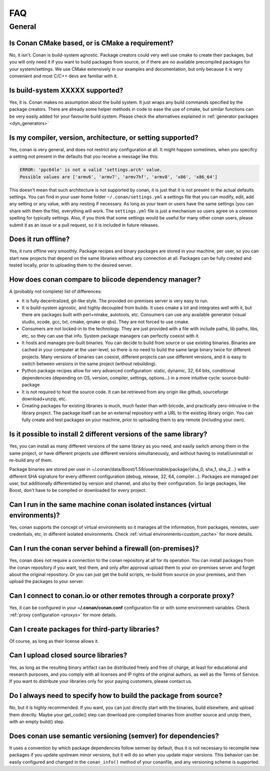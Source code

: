 .. _faq:

FAQ
===

General
............

Is Conan CMake based, or is CMake a requirement?
------------------------------------------------
No, it isn't. Conan is build-system agnostic. Package creators could very well use cmake to
create their packages, but you will only need it if you want to build packages from source, or
if there are no available precompiled packages for your system/settings. We use CMake extensively
in our examples and documentation, but only because it is very convenient and most C/C++ devs are
familiar with it. 

Is build-system XXXXX supported?
--------------------------------
Yes, it is. Conan makes no assumption about the build system. It just wraps any build commands
specified by the package creators. There are already some helper methods in code to ease the
use of cmake, but similar functions can be very easily added for your favourite build system. 
Please check the alternatives explained in :ref:`generator packages <dyn_generators>`

Is my compiler, version, architecture, or setting supported?
---------------------------------------------------------------
Yes, conan is very general, and does not restrict any configuration at all.
It might happen sometimes, when you specifcy a setting not present in the defaults
that you receive a message like this:

.. code-block:: bash

   ERROR: 'ppc64le' is not a valid 'settings.arch' value.
   Possible values are ['armv6', 'armv7', 'armv7hf', 'armv8', 'x86', 'x86_64']


This doesn't mean that such architecture is not supported by conan, it is just that it is not present in the actual
defaults settings. You can find in your user home folder ``~/.conan/settings.yml`` a settings file that you
can modify, edit, add any setting or any value, with any nesting if necessary. As long as your team or users have
the same settings (you can share with them the file), everything will work. The ``settings.yml`` file is just a 
mechanism so users agree on a common spelling for typically settings. Also, if you think that some settings would
be useful for many other conan users, please submit it as an issue or a pull request, so it is included in future
releases.

Does it run offline?
--------------------
Yes, it runs offline very smoothly. Package recipes and binary packages are stored in your machine, per user, so
you can start new projects that depend on the same libraries without any connection at all.
Packages can be fully created and tested locally, prior to uploading them to the desired server.

How does conan compare to biicode dependency manager?
-----------------------------------------------------
A (probably not complete) list of differences:

- It is fully decentralized, git-like style. The provided on-premises server is very easy to run.
- It is build-system agnostic, and highly decoupled from builds. It uses cmake a lot and integrates well with it, but there are packages built with perl+nmake, autotools, etc. Consumers can use any available generator (visual studio, xcode, gcc, txt, cmake, qmake or qbs). They are not forced to use cmake.
- Consumers are not locked-in to the technology. They are just provided with a file with include paths, lib paths, libs, etc, so they can use that info. System package managers can perfectly coexist with it.
- It hosts and manages pre-built binaries. You can decide to build from source or use existing binaries. Binaries are cached in your computer at the user-level, so there is no need to build the same large binary twice for different projects. Many versions of binaries can coexist, different projects can use different versions, and it is easy to switch between versions in the same project (without rebuilding).
- Python package recipes allow for very advanced configuration: static, dynamic, 32, 64 bits, conditional dependencies (depending on OS, version, compiler, settings, options...) in a more intuitive cycle: source-build-package
- It is not required to host the source code. It can be retrieved from any origin like github, sourceforge download+unzip, etc.
- Creating packages for existing libraries is much, much faster than with biicode, and practically zero-intrusive in the library project. The package itself can be an external repository with a URL to the existing library origin. You can fully create and test packages on your machine, prior to uploading them to any remote (including your own).

Is it possible to install 2 different versions of the same library?
-------------------------------------------------------------------
Yes, you can install as many different versions of the same library as you need, and easily
switch among them in the same project, or have different projects use different versions simultaneously,
and without having to install/uninstall or re-build any of them.

Package binaries are stored per user in ~/.conan/data/Boost/1.59/user/stable/package/{sha_0, sha_1, sha_2...} 
with a different SHA signature for every different configuration (debug, release, 32, 64, compiler...). 
Packages are managed per user, but additionally differentiated by version and channel, and also by their configuration.
So large packages, like Boost, don't have to be compiled or downloaded for every project.

Can I run in the same machine conan isolated instances (virtual environments)?
-------------------------------------------------------------------------------
Yes, conan supports the concept of virtual environments so it manages all the information, from
packages, remotes, user credentials, etc, in different isolated environments.
Check :ref:`virtual environments<custom_cache>` for more details.


Can I run the conan server behind a firewall (on-premises)?
-----------------------------------------------------------
Yes, conan does not require a connection to the conan repository at all for its operation. You can
install packages from the conan repository if you want, test them, and only after approval upload
them to your on-premises server and forget about the original repository. Or you can just get
the build scripts, re-build from source on your premises, and then upload the packages to your
server.

Can I connect to conan.io or other remotes through a corporate proxy?
---------------------------------------------------------------------
Yes, it can be configured in your **~/.conan/conan.conf** configuration file or with some
environment variables. Check :ref:`proxy configuration <proxys>` for more details.


Can I create packages for third-party libraries?
------------------------------------------------
Of course, as long as their license allows it.

Can I upload closed source libraries?
-------------------------------------
Yes, as long as the resulting binary artifact can be distributed freely and free of charge, at least
for educational and research purposes, and you comply with all licenses and IP rights of the original
authors, as well as the Terms of Service.
If you want to distribute your libraries only for your paying customers, please contact us.

Do I always need to specify how to build the package from source?
-----------------------------------------------------------------
No, but it is highly recommended. If you want, you can just directly start with the binaries,
build elsewhere, and upload them directly. Maybe your get_code() step can download pre-compiled
binaries from another source and unzip them, with an empty build() step.

Does conan use semantic versioning (semver) for dependencies?
-------------------------------------------------------------
It uses a convention by which package dependencies follow semver by default, thus it is not necessary
to recompile new packages if you update upstream minor versions, but it will do so when you
update major versions. This behavior can be easily configured and changed in the ``conan_info()``
method of your conanfile, and any versioning scheme is supported.
